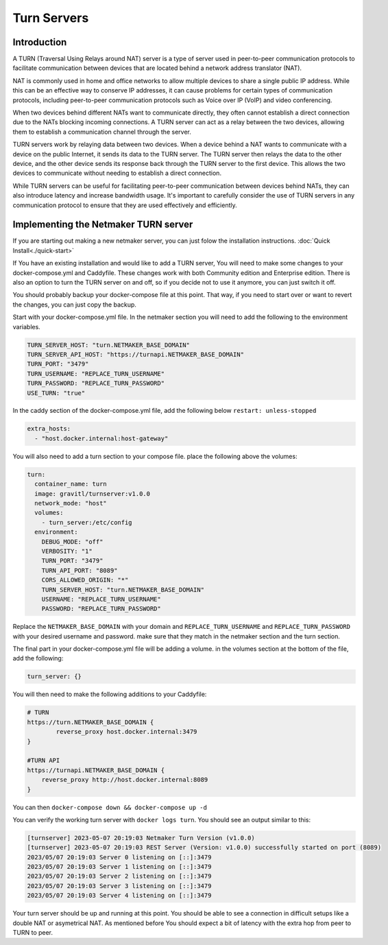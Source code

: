 =====================================
Turn Servers
=====================================

Introduction
===============



A TURN (Traversal Using Relays around NAT) server is a type of server used in peer-to-peer communication protocols to facilitate communication between devices that are located behind a network address translator (NAT).

NAT is commonly used in home and office networks to allow multiple devices to share a single public IP address. While this can be an effective way to conserve IP addresses, it can cause problems for certain types of communication protocols, including peer-to-peer communication protocols such as Voice over IP (VoIP) and video conferencing.

When two devices behind different NATs want to communicate directly, they often cannot establish a direct connection due to the NATs blocking incoming connections. A TURN server can act as a relay between the two devices, allowing them to establish a communication channel through the server.

TURN servers work by relaying data between two devices. When a device behind a NAT wants to communicate with a device on the public Internet, it sends its data to the TURN server. The TURN server then relays the data to the other device, and the other device sends its response back through the TURN server to the first device. This allows the two devices to communicate without needing to establish a direct connection.

While TURN servers can be useful for facilitating peer-to-peer communication between devices behind NATs, they can also introduce latency and increase bandwidth usage. It's important to carefully consider the use of TURN servers in any communication protocol to ensure that they are used effectively and efficiently.

Implementing the Netmaker TURN server
=====================================

If you are starting out making a new netmaker server, you can just folow the installation instructions. :doc:`Quick Install<./quick-start>`

If You have an existing installation and would like to add a TURN server, You will need to make some changes to your docker-compose.yml and Caddyfile. These changes work with both Community edition and Enterprise edition. There is also an option to turn the TURN server on and off, so if you decide not to use it anymore, you can just switch it off.

You should probably backup your docker-compose file at this point. That way, if you need to start over or want to revert the changes, you can just copy the backup.

Start with your docker-compose.yml file. In the netmaker section you will need to add the following to the environment variables.

.. code-block:: yaml

    TURN_SERVER_HOST: "turn.NETMAKER_BASE_DOMAIN"
    TURN_SERVER_API_HOST: "https://turnapi.NETMAKER_BASE_DOMAIN"
    TURN_PORT: "3479"
    TURN_USERNAME: "REPLACE_TURN_USERNAME"
    TURN_PASSWORD: "REPLACE_TURN_PASSWORD"
    USE_TURN: "true"

In the caddy section of the docker-compose.yml file, add the following below ``restart: unless-stopped``

.. code-block:: yaml

    extra_hosts:
      - "host.docker.internal:host-gateway"

You will also need to add a turn section to your compose file. place the following above the volumes:

.. code-block:: yaml

    turn:
      container_name: turn
      image: gravitl/turnserver:v1.0.0
      network_mode: "host"
      volumes:
        - turn_server:/etc/config
      environment:
        DEBUG_MODE: "off"
        VERBOSITY: "1"
        TURN_PORT: "3479"
        TURN_API_PORT: "8089"
        CORS_ALLOWED_ORIGIN: "*"
        TURN_SERVER_HOST: "turn.NETMAKER_BASE_DOMAIN"
        USERNAME: "REPLACE_TURN_USERNAME"
        PASSWORD: "REPLACE_TURN_PASSWORD"

Replace the ``NETMAKER_BASE_DOMAIN`` with your domain and ``REPLACE_TURN_USERNAME`` and ``REPLACE_TURN_PASSWORD`` with your desired username and password. make sure that they match in the netmaker section and the turn section.

The final part in your docker-compose.yml file will be adding a volume. in the volumes section at the bottom of the file, add the following:

.. code-block:: yaml

    turn_server: {}


You will then need to make the following additions to your Caddyfile:

.. code-block:: cfg 
    
    # TURN
    https://turn.NETMAKER_BASE_DOMAIN {
	    reverse_proxy host.docker.internal:3479
    }

    #TURN API
    https://turnapi.NETMAKER_BASE_DOMAIN {
        reverse_proxy http://host.docker.internal:8089
    }

You can then ``docker-compose down && docker-compose up -d``

You can verify the working turn server with ``docker logs turn``. You should see an output similar to this:

.. code-block:: cfg 

    [turnserver] 2023-05-07 20:19:03 Netmaker Turn Version (v1.0.0) 
    [turnserver] 2023-05-07 20:19:03 REST Server (Version: v1.0.0) successfully started on port (8089)  
    2023/05/07 20:19:03 Server 0 listening on [::]:3479
    2023/05/07 20:19:03 Server 1 listening on [::]:3479
    2023/05/07 20:19:03 Server 2 listening on [::]:3479
    2023/05/07 20:19:03 Server 3 listening on [::]:3479
    2023/05/07 20:19:03 Server 4 listening on [::]:3479

Your turn server should be up and running at this point. You should be able to see a connection in difficult setups like a double NAT or asymetrical NAT. As mentioned before You should expect a bit of latency with the extra hop from peer to TURN to peer.

